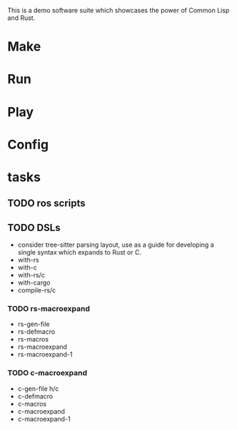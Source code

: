#+TITTLE: cl-demo
This is a demo software suite which showcases the power of Common Lisp and Rust.
* Make
* Run
* Play
* Config
* tasks
** TODO ros scripts
** TODO DSLs
- consider tree-sitter parsing layout, use as a guide for developing a
  single syntax which expands to Rust or C.
- with-rs
- with-c
- with-rs/c
- with-cargo
- compile-rs/c

*** TODO rs-macroexpand
- rs-gen-file
- rs-defmacro
- rs-macros
- rs-macroexpand
- rs-macroexpand-1
*** TODO c-macroexpand
- c-gen-file h/c
- c-defmacro
- c-macros
- c-macroexpand
- c-macroexpand-1
